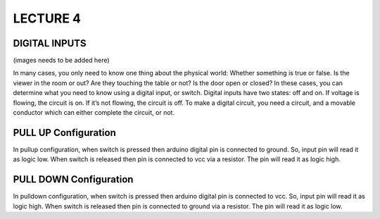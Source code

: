 ****************
LECTURE 4
****************

DIGITAL INPUTS
==============
(images needs to be added here)

In many cases, you only need to know one thing about the physical world: Whether something is true or false. Is the viewer in the room or out? Are they touching the table or not? Is the door open or closed? In these cases, you can determine what you need to know using a digital input, or switch.
Digital inputs have two states: off and on. If voltage is flowing, the circuit is on. If it’s not flowing, the circuit is off. To make a digital circuit, you need a circuit, and a movable conductor which can either complete the circuit, or not. 

PULL UP Configuration
=====================
.. image:: ../../_static/images/lecture4_pg4.JPG
    :align: center
In pullup configuration, when switch is pressed then arduino digital pin is connected to ground. So, input pin will read it as logic low. When switch is released then pin is connected to vcc via a resistor. The pin will read it as logic high.

PULL DOWN Configuration
=======================
.. image:: ../../_static/images/lecture4_pg5.JPG
    :align: center
In pulldown configuration, when switch is pressed then arduino digital pin is connected to vcc. So, input pin will read it as logic high. When switch is released then pin is connected to ground via a resistor. The pin will read it as logic low.
